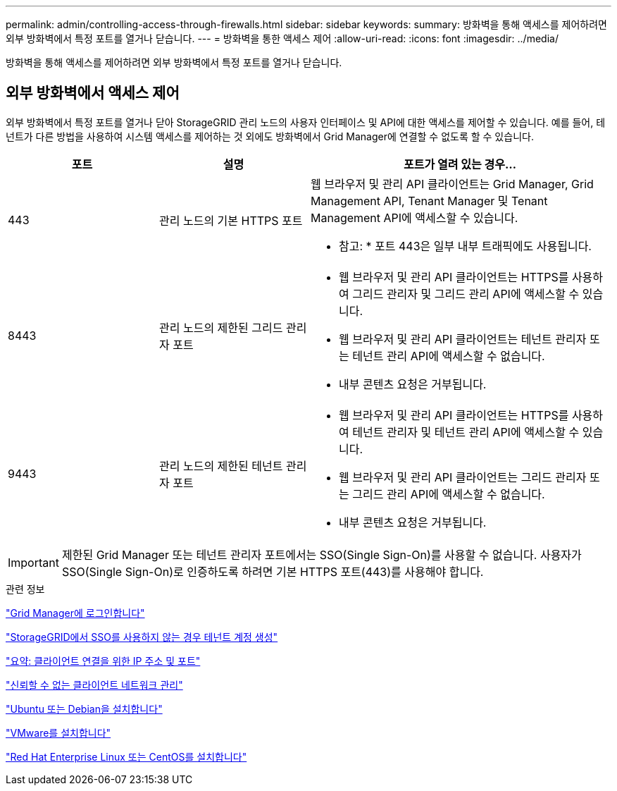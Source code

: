 ---
permalink: admin/controlling-access-through-firewalls.html 
sidebar: sidebar 
keywords:  
summary: 방화벽을 통해 액세스를 제어하려면 외부 방화벽에서 특정 포트를 열거나 닫습니다. 
---
= 방화벽을 통한 액세스 제어
:allow-uri-read: 
:icons: font
:imagesdir: ../media/


[role="lead"]
방화벽을 통해 액세스를 제어하려면 외부 방화벽에서 특정 포트를 열거나 닫습니다.



== 외부 방화벽에서 액세스 제어

외부 방화벽에서 특정 포트를 열거나 닫아 StorageGRID 관리 노드의 사용자 인터페이스 및 API에 대한 액세스를 제어할 수 있습니다. 예를 들어, 테넌트가 다른 방법을 사용하여 시스템 액세스를 제어하는 것 외에도 방화벽에서 Grid Manager에 연결할 수 없도록 할 수 있습니다.

[cols="1a,1a,2a"]
|===
| 포트 | 설명 | 포트가 열려 있는 경우... 


 a| 
443
 a| 
관리 노드의 기본 HTTPS 포트
 a| 
웹 브라우저 및 관리 API 클라이언트는 Grid Manager, Grid Management API, Tenant Manager 및 Tenant Management API에 액세스할 수 있습니다.

* 참고: * 포트 443은 일부 내부 트래픽에도 사용됩니다.



 a| 
8443
 a| 
관리 노드의 제한된 그리드 관리자 포트
 a| 
* 웹 브라우저 및 관리 API 클라이언트는 HTTPS를 사용하여 그리드 관리자 및 그리드 관리 API에 액세스할 수 있습니다.
* 웹 브라우저 및 관리 API 클라이언트는 테넌트 관리자 또는 테넌트 관리 API에 액세스할 수 없습니다.
* 내부 콘텐츠 요청은 거부됩니다.




 a| 
9443
 a| 
관리 노드의 제한된 테넌트 관리자 포트
 a| 
* 웹 브라우저 및 관리 API 클라이언트는 HTTPS를 사용하여 테넌트 관리자 및 테넌트 관리 API에 액세스할 수 있습니다.
* 웹 브라우저 및 관리 API 클라이언트는 그리드 관리자 또는 그리드 관리 API에 액세스할 수 없습니다.
* 내부 콘텐츠 요청은 거부됩니다.


|===

IMPORTANT: 제한된 Grid Manager 또는 테넌트 관리자 포트에서는 SSO(Single Sign-On)를 사용할 수 없습니다. 사용자가 SSO(Single Sign-On)로 인증하도록 하려면 기본 HTTPS 포트(443)를 사용해야 합니다.

.관련 정보
link:signing-in-to-grid-manager.html["Grid Manager에 로그인합니다"]

link:creating-tenant-account-if-storagegrid-is-not-using-sso.html["StorageGRID에서 SSO를 사용하지 않는 경우 테넌트 계정 생성"]

link:summary-ip-addresses-and-ports-for-client-connections.html["요약: 클라이언트 연결을 위한 IP 주소 및 포트"]

link:managing-untrusted-client-networks.html["신뢰할 수 없는 클라이언트 네트워크 관리"]

link:../ubuntu/index.html["Ubuntu 또는 Debian을 설치합니다"]

link:../vmware/index.html["VMware를 설치합니다"]

link:../rhel/index.html["Red Hat Enterprise Linux 또는 CentOS를 설치합니다"]
